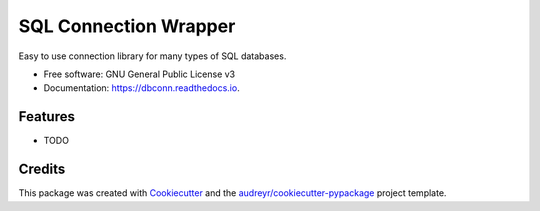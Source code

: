 ===============================
SQL Connection Wrapper
===============================

.. image:: https://img.shields.io/pypi/v/dbconn.svg
        :target: https://pypi.python.org/pypi/dbconn

.. image:: https://img.shields.io/travis/cocolote/dbconn.svg
        :target: https://travis-ci.org/cocolote/dbconn

.. image:: https://readthedocs.io/projects/dbconn/badge/?version=latest
        :target: https://readthedocs.io/projects/dbconn/?badge=latest
        :alt: Documentation Status

.. image:: https://requires.io/github/cocolote/dbconn/requirements.svg?branch=master
        :target: https://requires.io/github/cocolote/dbconn/requirements?branch=master
        :alt: Dependencies


Easy to use connection library for many types of SQL databases.

* Free software: GNU General Public License v3
* Documentation: https://dbconn.readthedocs.io.

Features
--------

* TODO

Credits
---------

This package was created with Cookiecutter_ and the `audreyr/cookiecutter-pypackage`_ project template.

.. _Cookiecutter: https://github.com/audreyr/cookiecutter
.. _`audreyr/cookiecutter-pypackage`: https://github.com/audreyr/cookiecutter-pypackage
